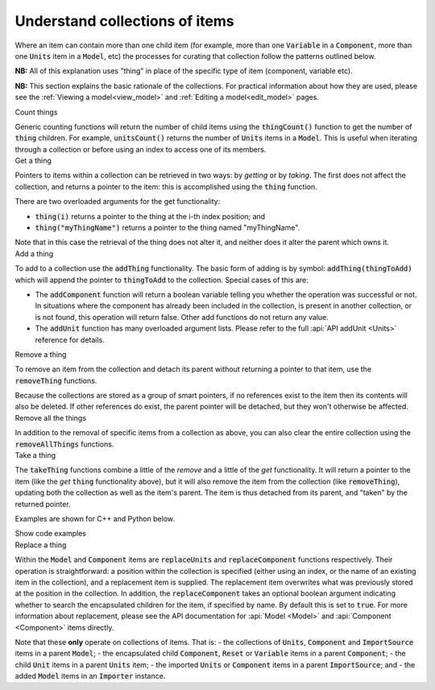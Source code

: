 .. _understand_collections:

===============================
Understand collections of items
===============================

Where an item can contain more than one child item (for example, more than one :code:`Variable` in a :code:`Component`, more than one :code:`Units` item in a :code:`Model`, etc) the processes for curating that collection follow the patterns outlined below.

**NB:** All of this explanation uses "thing" in place of the specific type of item (component, variable etc).

**NB:** This section explains the basic rationale of the collections.
For practical information about how they are used, please see the :ref:`Viewing a model<view_model>` and :ref:`Editing a model<edit_model>` pages.


.. container:: toggle

  .. container:: header-left

    Count things

  Generic counting functions will return the number of child items using the :code:`thingCount()` function to get the number of :code:`thing` children.
  For example, :code:`unitsCount()` returns the number of :code:`Units` items in a :code:`Model`.
  This is useful when iterating through a collection or before using an index to access one of its members.

.. container:: toggle

  .. container:: header-left

    Get a thing

  Pointers to items within a collection can be retrieved in two ways: by *getting* or by *taking*.
  The first does not affect the collection, and returns a pointer to the item: this is accomplished using the :code:`thing` function.

  There are two overloaded arguments for the get functionality:

  - :code:`thing(i)` returns a pointer to the thing at the i-th index position; and
  - :code:`thing("myThingName")` returns a pointer to the thing named "myThingName".

  Note that in this case the retrieval of the thing does not alter it, and neither does it alter the parent which owns it.

.. container:: toggle

  .. container:: header-left

    Add a thing

  To add to a collection use the :code:`addThing` functionality.
  The basic form of adding is by symbol: :code:`addThing(thingToAdd)` which will append the pointer to :code:`thingToAdd` to the collection.
  Special cases of this are:

  - The :code:`addComponent` function will return a boolean variable telling you whether the operation was successful or not.
    In situations where the component has already been included in the collection, is present in another collection, or is not found, this operation will return false.
    Other add functions do not return any value.
  - The :code:`addUnit` function has many overloaded argument lists.
    Please refer to the full :api:`API addUnit <Units>` reference for details.

.. container:: toggle

  .. container:: header-left

    Remove a thing

  To remove an item from the collection and detach its parent without returning a pointer to that item, use the :code:`removeThing` functions.

  .. container:: nb

    Because the collections are stored as a group of smart pointers, if no references exist to the item then its contents will also be deleted.
    If other references do exist, the parent pointer will be detached, but they won't otherwise be affected.


.. container:: toggle

  .. container:: header-left

    Remove all the things

  In addition to the removal of specific items from a collection as above, you can also clear the entire collection using the :code:`removeAllThings` functions.

.. container:: toggle

  .. container:: header-left

    Take a thing

  The :code:`takeThing` functions combine a little of the *remove* and a little of the *get* functionality.
  It will return a pointer to the item (like the *get* :code:`thing` functionality above), but it will also remove the item from the collection (like :code:`removeThing`), updating both the collection as well as the item's parent.
  The item is thus detached from its parent, and "taken" by the returned pointer.

  Examples are shown for C++ and Python below.

  .. container:: toggle

    .. container:: header

      Show code examples

    .. tabs::

      .. code-tab:: c++

        // Consider the case where we already have a model containing a component named "myComponent" at index 0.

        // Case 1: Use the get and remove functionality together.
        auto component = model->component(0);               // Get either by index,
        auto component = model->component("componentName"); // or by name.

        bool componentWasRemoved = model->removeComponent(0);               // Remove either by index,
        bool componentWasRemoved = model->removeComponent("componentName"); // by name,
        bool componentWasRemoved = model->removeComponent(component);       // or by symbol.

        // At this point, the model's components collection no longer contains the component, and the component
        // pointer has no parent.

        // Case 2: Use the take functionality.
        auto component = model->takeComponent(0);             // Take either by index,
        auto component = model->takeComponent("myComponent"); // or by name.

        // At this point, we have the same outcome as in Case 1 above.  The model's component collection no
        // longer contains the component, and the component itself has no parent.

        // Case 3: A cautionary tale using remove without get.
        auto iAmABooleanNotAComponent = model->removeComponent(0); // Remove either by index, name or symbol as above.

        // In the situation where no other reference to the component exists (ie: we did not "get" it as in Case 1),
        // the model's collection will no longer contain the component AND the entire contents of that component
        // will be permanently deleted.

      .. code-tab:: py

        # Consider the case where we already have a model containing a component named "myComponent" at index 0.

        # Case 1: Use the get and remove functionality together.
        component = model.component(0)                    # Get either by index,
        component = model.component("componentName") # or by name.

        was_removed = model.removeComponent(0)               # Remove either by index,
        was_removed = model.removeComponent("componentName") # by name,
        was_removed = model.removeComponent(component)       # or by symbol.

        # At this point, the model's components collection no longer contains the component, and the component
        # pointer has no parent.

        # Case 2: Use the take functionality.
        component = model.takeComponent(0)             # Take either by index,
        component = model.takeComponent("myComponent") # or by name.

        # At this point, we have the same outcome as in Case 1 above.  The model's component collection no
        # longer contains the component, and the component itself has no parent.

        # Case 3: A cautionary tale using remove without get.
        i_am_a_bool_not_a_component = model.removeComponent(0) # Remove either by index, name or symbol as above.

        # In the situation where no other reference to the component exists (ie: we did not "get" it as in Case 1),
        # the model's collection will no longer contain the component AND the entire contents of that component
        # will be permanently deleted.

.. container:: toggle

  .. container:: header-left

    Replace a thing

  Within the :code:`Model` and :code:`Component` items are :code:`replaceUnits` and :code:`replaceComponent` functions respectively.
  Their operation is straightforward: a position within the collection is specified (either using an index, or the name of an existing item in the collection), and a replacement item is supplied.
  The replacement item overwrites what was previously stored at the position in the collection.
  In addition, the :code:`replaceComponent` takes an optional boolean argument indicating whether to search the encapsulated children for the item, if specified by name.
  By default this is set to :code:`true`.
  For more information about replacement, please see the API documentation for :api:`Model <Model>` and :api:`Component <Component>` items directly.

  .. container:: nb

      Note that these **only** operate on collections of items.  That is:
      - the collections of :code:`Units`, :code:`Component` and :code:`ImportSource` items in a parent :code:`Model`;
      - the encapsulated child :code:`Component`, :code:`Reset` or :code:`Variable` items in a parent :code:`Component`; 
      - the child :code:`Unit` items in a parent :code:`Units` item;
      - the imported :code:`Units` or :code:`Component` items in a parent :code:`ImportSource`; and
      - the added :code:`Model` items in an :code:`Importer` instance.
